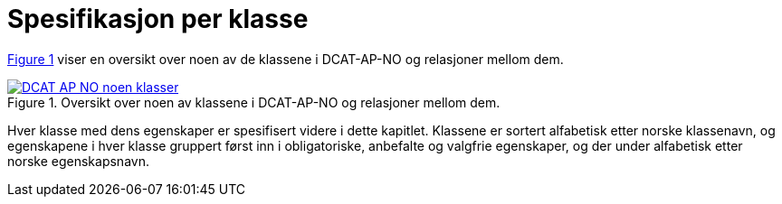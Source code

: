 = Spesifikasjon per klasse [[Spesifikasjon-per-klasse]]

:xrefstyle: short

<<diagram-NoenKlasser>> viser en oversikt over noen av de klassene i DCAT-AP-NO og relasjoner mellom dem.   

[[diagram-NoenKlasser]]
.Oversikt over noen av klassene i DCAT-AP-NO og relasjoner mellom dem.
[link=images/DCAT-AP-NO-noen-klasser.png]
image::images/DCAT-AP-NO-noen-klasser.png[]

:xrefstyle: full

Hver klasse med dens egenskaper er spesifisert videre i dette kapitlet. Klassene er sortert alfabetisk etter norske klassenavn, og egenskapene i hver klasse gruppert først inn i obligatoriske, anbefalte og valgfrie egenskaper, og der under alfabetisk etter norske egenskapsnavn. 